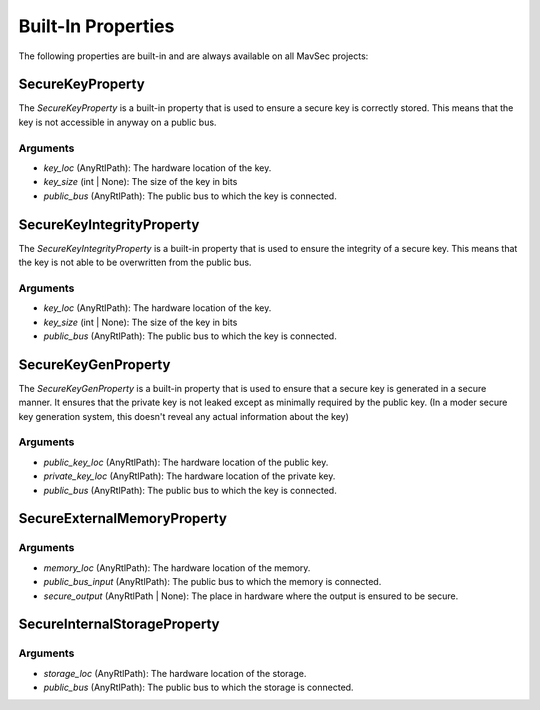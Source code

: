 Built-In Properties
===================

The following properties are built-in and are always available on all MavSec projects:

SecureKeyProperty
-----------------

The `SecureKeyProperty` is a built-in property that is used to ensure a secure key is correctly stored. This means that the key is not accessible in anyway on a public bus.

Arguments
^^^^^^^^^

- `key_loc` (AnyRtlPath): The hardware location of the key.
- `key_size` (int | None): The size of the key in bits
- `public_bus` (AnyRtlPath): The public bus to which the key is connected.

SecureKeyIntegrityProperty
--------------------------

The `SecureKeyIntegrityProperty` is a built-in property that is used to ensure the integrity of a secure key. This means that the key is not able to be overwritten from the public bus.

Arguments
^^^^^^^^^

- `key_loc` (AnyRtlPath): The hardware location of the key.
- `key_size` (int | None): The size of the key in bits
- `public_bus` (AnyRtlPath): The public bus to which the key is connected.

SecureKeyGenProperty
--------------------

The `SecureKeyGenProperty` is a built-in property that is used to ensure that a secure key is generated in a secure manner. It ensures that the private key is not leaked except as minimally required by the public key. (In a moder secure key generation system, this doesn't reveal any actual information about the key)

Arguments
^^^^^^^^^

- `public_key_loc` (AnyRtlPath): The hardware location of the public key.
- `private_key_loc` (AnyRtlPath): The hardware location of the private key.
- `public_bus` (AnyRtlPath): The public bus to which the key is connected.

SecureExternalMemoryProperty
-----------------------------

Arguments
^^^^^^^^^

- `memory_loc` (AnyRtlPath): The hardware location of the memory.
- `public_bus_input` (AnyRtlPath): The public bus to which the memory is connected.
- `secure_output` (AnyRtlPath | None): The place in hardware where the output is ensured to be secure.

SecureInternalStorageProperty
-----------------------------

Arguments
^^^^^^^^^
- `storage_loc` (AnyRtlPath): The hardware location of the storage.
- `public_bus` (AnyRtlPath): The public bus to which the storage is connected.